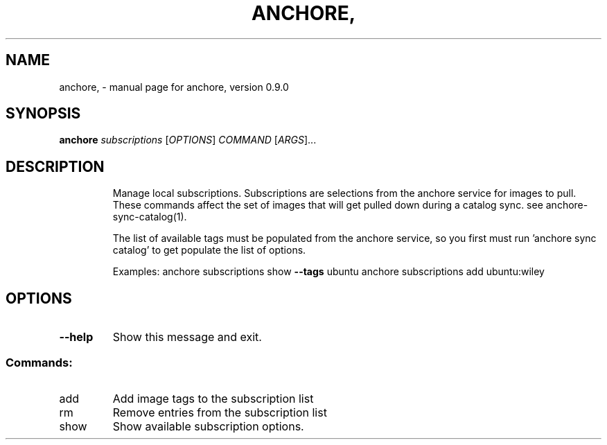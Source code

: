 .\" DO NOT MODIFY THIS FILE!  It was generated by help2man 1.41.1.
.TH ANCHORE, "1" "June 2016" "anchore, version 0.9.0" "User Commands"
.SH NAME
anchore, \- manual page for anchore, version 0.9.0
.SH SYNOPSIS
.B anchore
\fIsubscriptions \fR[\fIOPTIONS\fR] \fICOMMAND \fR[\fIARGS\fR]...
.SH DESCRIPTION
.IP
Manage local subscriptions. Subscriptions are selections from the anchore
service for images to pull. These commands affect the set of images that
will get pulled down during a catalog sync. see anchore\-sync\-catalog(1).
.IP
The list of available tags must be populated from the anchore service, so
you first must run 'anchore sync catalog' to get populate the list of
options.
.IP
Examples:  anchore subscriptions show \fB\-\-tags\fR ubuntu anchore subscriptions
add ubuntu:wiley
.SH OPTIONS
.TP
\fB\-\-help\fR
Show this message and exit.
.SS "Commands:"
.TP
add
Add image tags to the subscription list
.TP
rm
Remove entries from the subscription list
.TP
show
Show available subscription options.
